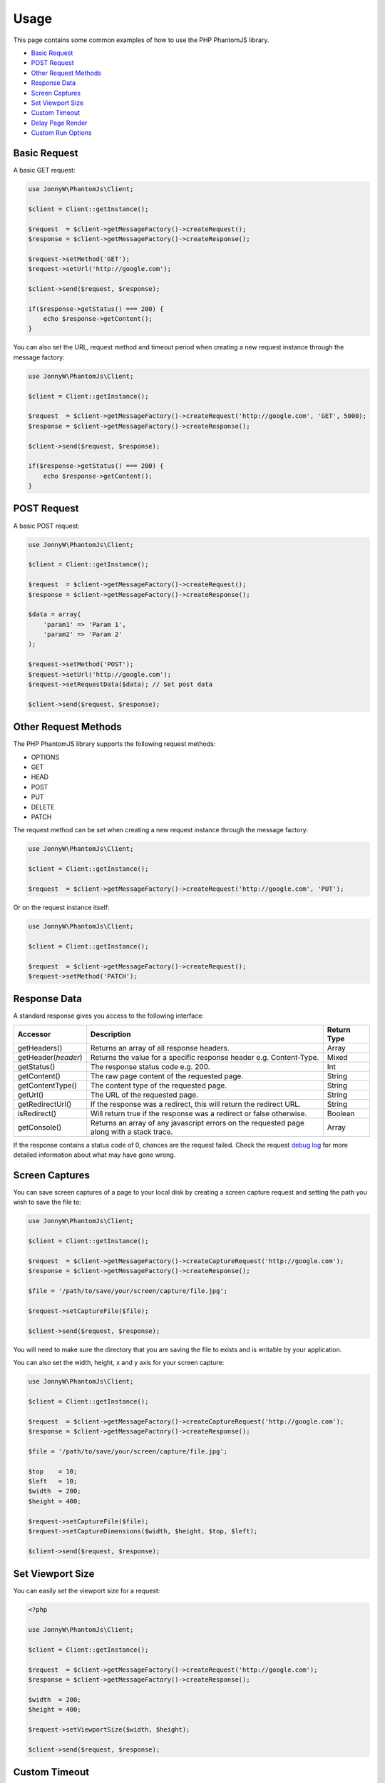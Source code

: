 Usage
=====

This page contains some common examples of how to use the PHP PhantomJS
library.

-  `Basic Request <#basic-request>`__
-  `POST Request <#post-request>`__
-  `Other Request Methods <#other-request-methods>`__
-  `Response Data <#response-data>`__
-  `Screen Captures <#screen-captures>`__
-  `Set Viewport Size <#set-viewport-size>`__
-  `Custom Timeout <#custom-timeout>`__
-  `Delay Page Render <#delay-page-render>`__
-  `Custom Run Options <#custom-run-options>`__

Basic Request
-------------

A basic GET request:

.. code:: php


        use JonnyW\PhantomJs\Client;
        
        $client = Client::getInstance();
        
        $request  = $client->getMessageFactory()->createRequest();
        $response = $client->getMessageFactory()->createResponse();
        
        $request->setMethod('GET');
        $request->setUrl('http://google.com');
        
        $client->send($request, $response);
        
        if($response->getStatus() === 200) {
            echo $response->getContent();
        }

You can also set the URL, request method and timeout period when
creating a new request instance through the message factory:

.. code:: php


        use JonnyW\PhantomJs\Client;
        
        $client = Client::getInstance();
        
        $request  = $client->getMessageFactory()->createRequest('http://google.com', 'GET', 5000);
        $response = $client->getMessageFactory()->createResponse();
            
        $client->send($request, $response);
        
        if($response->getStatus() === 200) {
            echo $response->getContent();
        }

POST Request
------------

A basic POST request:

.. code:: php


        use JonnyW\PhantomJs\Client;
        
        $client = Client::getInstance();
        
        $request  = $client->getMessageFactory()->createRequest();
        $response = $client->getMessageFactory()->createResponse();
        
        $data = array(
            'param1' => 'Param 1',
            'param2' => 'Param 2'
        );
        
        $request->setMethod('POST');
        $request->setUrl('http://google.com');
        $request->setRequestData($data); // Set post data
        
        $client->send($request, $response);

Other Request Methods
---------------------

The PHP PhantomJS library supports the following request methods:

-  OPTIONS
-  GET
-  HEAD
-  POST
-  PUT
-  DELETE
-  PATCH

The request method can be set when creating a new request instance
through the message factory:

.. code:: php


        use JonnyW\PhantomJs\Client;
        
        $client = Client::getInstance();
        
        $request  = $client->getMessageFactory()->createRequest('http://google.com', 'PUT');

Or on the request instance itself:

.. code:: php


        use JonnyW\PhantomJs\Client;
        
        $client = Client::getInstance();
        
        $request  = $client->getMessageFactory()->createRequest();
        $request->setMethod('PATCH');

Response Data
-------------

A standard response gives you access to the following interface:

+-------------------------+---------------------------------------------------------------------------------------------+---------------+
| Accessor                | Description                                                                                 | Return Type   |
+=========================+=============================================================================================+===============+
| getHeaders()            | Returns an array of all response headers.                                                   | Array         |
+-------------------------+---------------------------------------------------------------------------------------------+---------------+
| getHeader(\ *header*)   | Returns the value for a specific response header e.g. Content-Type.                         | Mixed         |
+-------------------------+---------------------------------------------------------------------------------------------+---------------+
| getStatus()             | The response status code e.g. 200.                                                          | Int           |
+-------------------------+---------------------------------------------------------------------------------------------+---------------+
| getContent()            | The raw page content of the requested page.                                                 | String        |
+-------------------------+---------------------------------------------------------------------------------------------+---------------+
| getContentType()        | The content type of the requested page.                                                     | String        |
+-------------------------+---------------------------------------------------------------------------------------------+---------------+
| getUrl()                | The URL of the requested page.                                                              | String        |
+-------------------------+---------------------------------------------------------------------------------------------+---------------+
| getRedirectUrl()        | If the response was a redirect, this will return the redirect URL.                          | String        |
+-------------------------+---------------------------------------------------------------------------------------------+---------------+
| isRedirect()            | Will return true if the response was a redirect or false otherwise.                         | Boolean       |
+-------------------------+---------------------------------------------------------------------------------------------+---------------+
| getConsole()            | Returns an array of any javascript errors on the requested page along with a stack trace.   | Array         |
+-------------------------+---------------------------------------------------------------------------------------------+---------------+

If the response contains a status code of 0, chances are the request
failed. Check the request `debug
log <https://github.com/jonnnnyw/php-phantomjs/blob/master/doc/troubleshooting.rst#how-to-i-debug-a-request>`__
for more detailed information about what may have gone wrong.

Screen Captures
---------------

You can save screen captures of a page to your local disk by creating a
screen capture request and setting the path you wish to save the file
to:

.. code:: php


        use JonnyW\PhantomJs\Client;
        
        $client = Client::getInstance();
        
        $request  = $client->getMessageFactory()->createCaptureRequest('http://google.com');
        $response = $client->getMessageFactory()->createResponse();
        
        $file = '/path/to/save/your/screen/capture/file.jpg';
        
        $request->setCaptureFile($file);
        
        $client->send($request, $response);

You will need to make sure the directory that you are saving the file to
exists and is writable by your application.

You can also set the width, height, x and y axis for your screen
capture:

.. code:: php


        use JonnyW\PhantomJs\Client;
        
        $client = Client::getInstance();
        
        $request  = $client->getMessageFactory()->createCaptureRequest('http://google.com');
        $response = $client->getMessageFactory()->createResponse();
        
        $file = '/path/to/save/your/screen/capture/file.jpg';
        
        $top    = 10;
        $left   = 10;
        $width  = 200;
        $height = 400;
        
        $request->setCaptureFile($file);
        $request->setCaptureDimensions($width, $height, $top, $left);
        
        $client->send($request, $response);

Set Viewport Size
-----------------

You can easily set the viewport size for a request:

.. code:: php

        <?php
    
        use JonnyW\PhantomJs\Client;
        
        $client = Client::getInstance();
        
        $request  = $client->getMessageFactory()->createRequest('http://google.com');
        $response = $client->getMessageFactory()->createResponse();
            
        $width  = 200;
        $height = 400;
        
        $request->setViewportSize($width, $height);
        
        $client->send($request, $response);

Custom Timeout
--------------

By default, each request will timeout after 5 seconds. You can set a
custom timeout period (in milliseconds) for each request:

.. code:: php


        use JonnyW\PhantomJs\Client;
        
        $client = Client::getInstance();
        
        $request  = $client->getMessageFactory()->createRequest('http://google.com');
        $response = $client->getMessageFactory()->createResponse();
        
        $timeout = 10000; // 10 seconds
        
        $request->setTimeout($timeout);
        
        $client->send($request, $response);

Delay Page Render
-----------------

Sometimes when taking screen captures you may want to wait until the
page is completely loaded before saving the capture. In this instance
you can set a page render delay (in seconds) for the request:

.. code:: php


        use JonnyW\PhantomJs\Client;
        
        $client = Client::getInstance();
        
        $request  = $client->getMessageFactory()->createCaptureRequest('http://google.com');
        $response = $client->getMessageFactory()->createResponse();
        
        $delay = 5; // 5 seconds
        
        $request->setDelay($delay);
        
        $client->send($request, $response);

You can set a page render delay for standard requests also.

Custom Run Options
------------------

The PhantomJS API contains a range of command line options that can be
passed when executing the PhantomJS executable. These can also be passed
in via the client before a request:

.. code:: php


        use JonnyW\PhantomJs\Client;
        
        $client = Client::getInstance();
        $client->addOption('--load-images=true');
        $client->addOption('--ignore-ssl-errors=true');
        
        $request  = $client->getMessageFactory()->createRequest('http://google.com');
        $response = $client->getMessageFactory()->createResponse();

        $client->send($request, $response);

You can also set a path to a JSON configuration file that contains
multiple PhantomJS options:

.. code:: php


        use JonnyW\PhantomJs\Client;
        
        $client = Client::getInstance();
        $client->addOption('--config=/path/to/config.json');
        
        $request  = $client->getMessageFactory()->createRequest('http://google.com');
        $response = $client->getMessageFactory()->createResponse();

        $client->send($request, $response);

See the `PhantomJS
Documentation <http://phantomjs.org/api/command-line.html>`__ for a full
list of command line options.